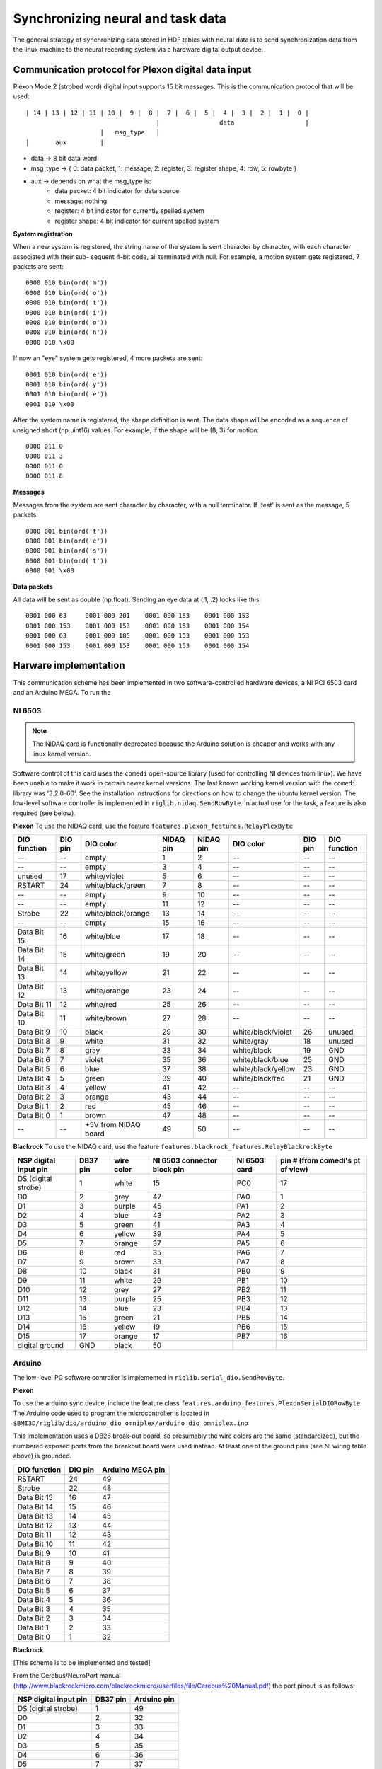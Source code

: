Synchronizing neural and task data
==================================
The general strategy of synchronizing data stored in HDF tables with neural data is to send synchronization data from the linux machine to the neural recording system via a hardware digital output device. 

Communication protocol for Plexon digital data input
----------------------------------------------------

Plexon Mode 2 (strobed word) digital input supports 15 bit messages. 
This is the communication protocol that will be used::

	| 14 | 13 | 12 | 11 | 10 |  9 |  8 |  7 |  6 |  5 |  4 |  3 |  2 |  1 |  0 |
	                                   |                data                   |
	                    |   msg_type   |
	|       aux         |

* data -> 8 bit data word
* msg_type -> { 0: data packet, 1: message, 2: register, 3: register shape, 4: row, 5: rowbyte }
* aux -> depends on what the msg_type is:
    - data packet: 4 bit indicator for data source
    - message: nothing
    - register: 4 bit indicator for currently spelled system
    - register shape: 4 bit indicator for current spelled system

**System registration**

When a new system is registered, the string name of the system is sent
character by character, with each character associated with their sub-
sequent 4-bit code, all terminated with null. For example, a motion 
system gets registered, 7 packets are sent::

    0000 010 bin(ord('m'))
    0000 010 bin(ord('o'))
    0000 010 bin(ord('t'))
    0000 010 bin(ord('i'))
    0000 010 bin(ord('o'))
    0000 010 bin(ord('n'))
    0000 010 \x00

If now an "eye" system gets registered, 4 more packets are sent::

    0001 010 bin(ord('e'))
    0001 010 bin(ord('y'))
    0001 010 bin(ord('e'))
    0001 010 \x00

After the system name is registered, the shape definition is sent.
The data shape will be encoded as a sequence of unsigned short 
(np.uint16) values. For example, if the shape will be (8, 3) for 
motion::

    0000 011 0
    0000 011 3
    0000 011 0
    0000 011 8

**Messages**

Messages from the system are sent character by character, with a null
terminator. If 'test' is sent as the message, 5 packets::

    0000 001 bin(ord('t'))
    0000 001 bin(ord('e'))
    0000 001 bin(ord('s'))
    0000 001 bin(ord('t'))
    0000 001 \x00

**Data packets**

All data will be sent as double (np.float). Sending an eye data at (.1, .2) 
looks like this::

    0001 000 63     0001 000 201    0001 000 153    0001 000 153
    0001 000 153    0001 000 153    0001 000 153    0001 000 154
    0001 000 63     0001 000 185    0001 000 153    0001 000 153
    0001 000 153    0001 000 153    0001 000 153    0001 000 154


Harware implementation
----------------------
This communication scheme has been implemented in two software-controlled hardware devices, a NI PCI 6503 card and an Arduino MEGA. To run the 

NI 6503
"""""""
.. note:: The NIDAQ card is functionally deprecated because the Arduino solution is cheaper and works with any linux kernel version.

Software control of this card uses the ``comedi`` open-source library (used for controlling NI devices from linux). We have been unable to make it work in certain newer kernel versions. The last known working kernel version with the ``comedi`` library was '3.2.0-60'. See the installation instructions for directions on how to change the ubuntu kernel version. The low-level software controller is implemented in ``riglib.nidaq.SendRowByte``. In actual use for the task, a feature is also required (see below).


**Plexon**
To use the NIDAQ card, use the feature ``features.plexon_features.RelayPlexByte``

============        =======        ====================     =========   =========   ==================      =======     ============
DIO function        DIO pin        DIO color                NIDAQ pin   NIDAQ pin   DIO color               DIO pin     DIO function
============        =======        ====================     =========   =========   ==================      =======     ============
--                  --             empty                    1           2           --                      --          --    
--                  --             empty                    3           4           --                      --          --    
unused              17             white/violet             5           6           --                      --          --    
RSTART              24             white/black/green        7           8           --                      --          --    
--                  --             empty                    9           10          --                      --          --    
--                  --             empty                    11          12          --                      --          --    
Strobe              22             white/black/orange       13          14          --                      --          --    
--                  --             empty                    15          16          --                      --          --    
Data Bit 15         16             white/blue               17          18          --                      --          --    
Data Bit 14         15             white/green              19          20          --                      --          --    
Data Bit 13         14             white/yellow             21          22          --                      --          --    
Data Bit 12         13             white/orange             23          24          --                      --          --    
Data Bit 11         12             white/red                25          26          --                      --          --    
Data Bit 10         11             white/brown              27          28          --                      --          --    
Data Bit 9          10             black                    29          30          white/black/violet      26          unused
Data Bit 8          9              white                    31          32          white/gray              18          unused
Data Bit 7          8              gray                     33          34          white/black             19          GND
Data Bit 6          7              violet                   35          36          white/black/blue        25          GND
Data Bit 5          6              blue                     37          38          white/black/yellow      23          GND
Data Bit 4          5              green                    39          40          white/black/red         21          GND
Data Bit 3          4              yellow                   41          42          --                      --          --    
Data Bit 2          3              orange                   43          44          --                      --          --    
Data Bit 1          2              red                      45          46          --                      --          --    
Data Bit 0          1              brown                    47          48          --                      --          --    
--                  --             +5V from NIDAQ board     49          50          --                      --          --    
============        =======        ====================     =========   =========   ==================      =======     ============



**Blackrock**
To use the NIDAQ card, use the feature ``features.blackrock_features.RelayBlackrockByte``

=====================    ========    ==========    ===========================    ============    ================================
NSP digital input pin    DB37 pin    wire color    NI 6503 connector block pin    NI 6503 card    pin # (from comedi's pt of view)
=====================    ========    ==========    ===========================    ============    ================================
DS (digital strobe)      1           white         15                             PC0             17
D0                       2           grey          47                             PA0             1
D1                       3           purple        45                             PA1             2
D2                       4           blue          43                             PA2             3
D3                       5           green         41                             PA3             4
D4                       6           yellow        39                             PA4             5
D5                       7           orange        37                             PA5             6
D6                       8           red           35                             PA6             7
D7                       9           brown         33                             PA7             8
D8                       10          black         31                             PB0             9
D9                       11          white         29                             PB1             10
D10                      12          grey          27                             PB2             11
D11                      13          purple        25                             PB3             12
D12                      14          blue          23                             PB4             13
D13                      15          green         21                             PB5             14
D14                      16          yellow        19                             PB6             15
D15                      17          orange        17                             PB7             16
digital ground           GND         black         50
=====================    ========    ==========    ===========================    ============    ================================



Arduino
"""""""
The low-level PC software controller is implemented in ``riglib.serial_dio.SendRowByte``.

**Plexon**

To use the arduino sync device, include the feature class ``features.arduino_features.PlexonSerialDIORowByte``. The Arduino code used to program the microcontroller is located in ``$BMI3D/riglib/dio/arduino_dio_omniplex/arduino_dio_omniplex.ino``

This implementation uses a DB26 break-out board, so presumably the wire colors are the same (standardized), but the numbered exposed ports from the breakout board were used instead. At least one of the ground pins (see NI wiring table above) is grounded. 

============        =======        ====================
DIO function        DIO pin        Arduino MEGA pin         
============        =======        ====================
RSTART              24             49
Strobe              22             48
Data Bit 15         16             47
Data Bit 14         15             46
Data Bit 13         14             45
Data Bit 12         13             44
Data Bit 11         12             43
Data Bit 10         11             42
Data Bit 9          10             41
Data Bit 8          9              40
Data Bit 7          8              39
Data Bit 6          7              38
Data Bit 5          6              37
Data Bit 4          5              36
Data Bit 3          4              35
Data Bit 2          3              34
Data Bit 1          2              33
Data Bit 0          1              32
============        =======        ====================


**Blackrock**

[This scheme is to be implemented and tested]

From the Cerebus/NeuroPort manual (http://www.blackrockmicro.com/blackrockmicro/userfiles/file/Cerebus%20Manual.pdf) the port pinout is as follows:

..  image:: blackrock_db37_port.png

=====================    ========    ===========    
NSP digital input pin    DB37 pin    Arduino pin
=====================    ========    ===========   
DS (digital strobe)      1           49        
D0                       2           32        
D1                       3           33        
D2                       4           34        
D3                       5           35        
D4                       6           36        
D5                       7           37        
D6                       8           38        
D7                       9           39        
D8                       10          40        
D9                       11          41        
D10                      12          42        
D11                      13          43        
D12                      14          44        
D13                      15          45        
D14                      16          46        
D15                      17          47
GND                      20          GND                
=====================    ========    ===========   
Digital ground should be connected to Arduino's ground.

**TDT**

To use the arduino sync device, include the feature class ``features.arduino_features.TDTSerialDIORowByte``. The Arduino code used to program the microcontroller is located in ``$BMI3D/riglib/dio/arduino_dio_tdt/arduino_dio_tdt.ino``
